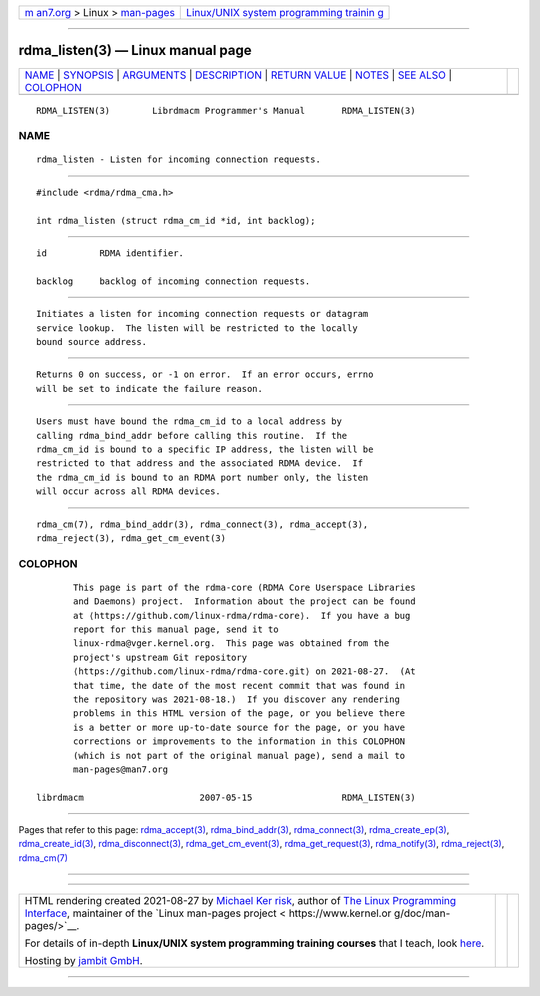 .. container:: page-top

.. container:: nav-bar

   +----------------------------------+----------------------------------+
   | `m                               | `Linux/UNIX system programming   |
   | an7.org <../../../index.html>`__ | trainin                          |
   | > Linux >                        | g <http://man7.org/training/>`__ |
   | `man-pages <../index.html>`__    |                                  |
   +----------------------------------+----------------------------------+

--------------

rdma_listen(3) — Linux manual page
==================================

+-----------------------------------+-----------------------------------+
| `NAME <#NAME>`__ \|               |                                   |
| `SYNOPSIS <#SYNOPSIS>`__ \|       |                                   |
| `ARGUMENTS <#ARGUMENTS>`__ \|     |                                   |
| `DESCRIPTION <#DESCRIPTION>`__ \| |                                   |
| `RETURN VALUE <#RETURN_VALUE>`__  |                                   |
| \| `NOTES <#NOTES>`__ \|          |                                   |
| `SEE ALSO <#SEE_ALSO>`__ \|       |                                   |
| `COLOPHON <#COLOPHON>`__          |                                   |
+-----------------------------------+-----------------------------------+
| .. container:: man-search-box     |                                   |
+-----------------------------------+-----------------------------------+

::

   RDMA_LISTEN(3)        Librdmacm Programmer's Manual       RDMA_LISTEN(3)

NAME
-------------------------------------------------

::

          rdma_listen - Listen for incoming connection requests.


---------------------------------------------------------

::

          #include <rdma/rdma_cma.h>

          int rdma_listen (struct rdma_cm_id *id, int backlog);


-----------------------------------------------------------

::

          id          RDMA identifier.

          backlog     backlog of incoming connection requests.


---------------------------------------------------------------

::

          Initiates a listen for incoming connection requests or datagram
          service lookup.  The listen will be restricted to the locally
          bound source address.


-----------------------------------------------------------------

::

          Returns 0 on success, or -1 on error.  If an error occurs, errno
          will be set to indicate the failure reason.


---------------------------------------------------

::

          Users must have bound the rdma_cm_id to a local address by
          calling rdma_bind_addr before calling this routine.  If the
          rdma_cm_id is bound to a specific IP address, the listen will be
          restricted to that address and the associated RDMA device.  If
          the rdma_cm_id is bound to an RDMA port number only, the listen
          will occur across all RDMA devices.


---------------------------------------------------------

::

          rdma_cm(7), rdma_bind_addr(3), rdma_connect(3), rdma_accept(3),
          rdma_reject(3), rdma_get_cm_event(3)

COLOPHON
---------------------------------------------------------

::

          This page is part of the rdma-core (RDMA Core Userspace Libraries
          and Daemons) project.  Information about the project can be found
          at ⟨https://github.com/linux-rdma/rdma-core⟩.  If you have a bug
          report for this manual page, send it to
          linux-rdma@vger.kernel.org.  This page was obtained from the
          project's upstream Git repository
          ⟨https://github.com/linux-rdma/rdma-core.git⟩ on 2021-08-27.  (At
          that time, the date of the most recent commit that was found in
          the repository was 2021-08-18.)  If you discover any rendering
          problems in this HTML version of the page, or you believe there
          is a better or more up-to-date source for the page, or you have
          corrections or improvements to the information in this COLOPHON
          (which is not part of the original manual page), send a mail to
          man-pages@man7.org

   librdmacm                      2007-05-15                 RDMA_LISTEN(3)

--------------

Pages that refer to this page:
`rdma_accept(3) <../man3/rdma_accept.3.html>`__, 
`rdma_bind_addr(3) <../man3/rdma_bind_addr.3.html>`__, 
`rdma_connect(3) <../man3/rdma_connect.3.html>`__, 
`rdma_create_ep(3) <../man3/rdma_create_ep.3.html>`__, 
`rdma_create_id(3) <../man3/rdma_create_id.3.html>`__, 
`rdma_disconnect(3) <../man3/rdma_disconnect.3.html>`__, 
`rdma_get_cm_event(3) <../man3/rdma_get_cm_event.3.html>`__, 
`rdma_get_request(3) <../man3/rdma_get_request.3.html>`__, 
`rdma_notify(3) <../man3/rdma_notify.3.html>`__, 
`rdma_reject(3) <../man3/rdma_reject.3.html>`__, 
`rdma_cm(7) <../man7/rdma_cm.7.html>`__

--------------

--------------

.. container:: footer

   +-----------------------+-----------------------+-----------------------+
   | HTML rendering        |                       | |Cover of TLPI|       |
   | created 2021-08-27 by |                       |                       |
   | `Michael              |                       |                       |
   | Ker                   |                       |                       |
   | risk <https://man7.or |                       |                       |
   | g/mtk/index.html>`__, |                       |                       |
   | author of `The Linux  |                       |                       |
   | Programming           |                       |                       |
   | Interface <https:     |                       |                       |
   | //man7.org/tlpi/>`__, |                       |                       |
   | maintainer of the     |                       |                       |
   | `Linux man-pages      |                       |                       |
   | project <             |                       |                       |
   | https://www.kernel.or |                       |                       |
   | g/doc/man-pages/>`__. |                       |                       |
   |                       |                       |                       |
   | For details of        |                       |                       |
   | in-depth **Linux/UNIX |                       |                       |
   | system programming    |                       |                       |
   | training courses**    |                       |                       |
   | that I teach, look    |                       |                       |
   | `here <https://ma     |                       |                       |
   | n7.org/training/>`__. |                       |                       |
   |                       |                       |                       |
   | Hosting by `jambit    |                       |                       |
   | GmbH                  |                       |                       |
   | <https://www.jambit.c |                       |                       |
   | om/index_en.html>`__. |                       |                       |
   +-----------------------+-----------------------+-----------------------+

--------------

.. container:: statcounter

   |Web Analytics Made Easy - StatCounter|

.. |Cover of TLPI| image:: https://man7.org/tlpi/cover/TLPI-front-cover-vsmall.png
   :target: https://man7.org/tlpi/
.. |Web Analytics Made Easy - StatCounter| image:: https://c.statcounter.com/7422636/0/9b6714ff/1/
   :class: statcounter
   :target: https://statcounter.com/
